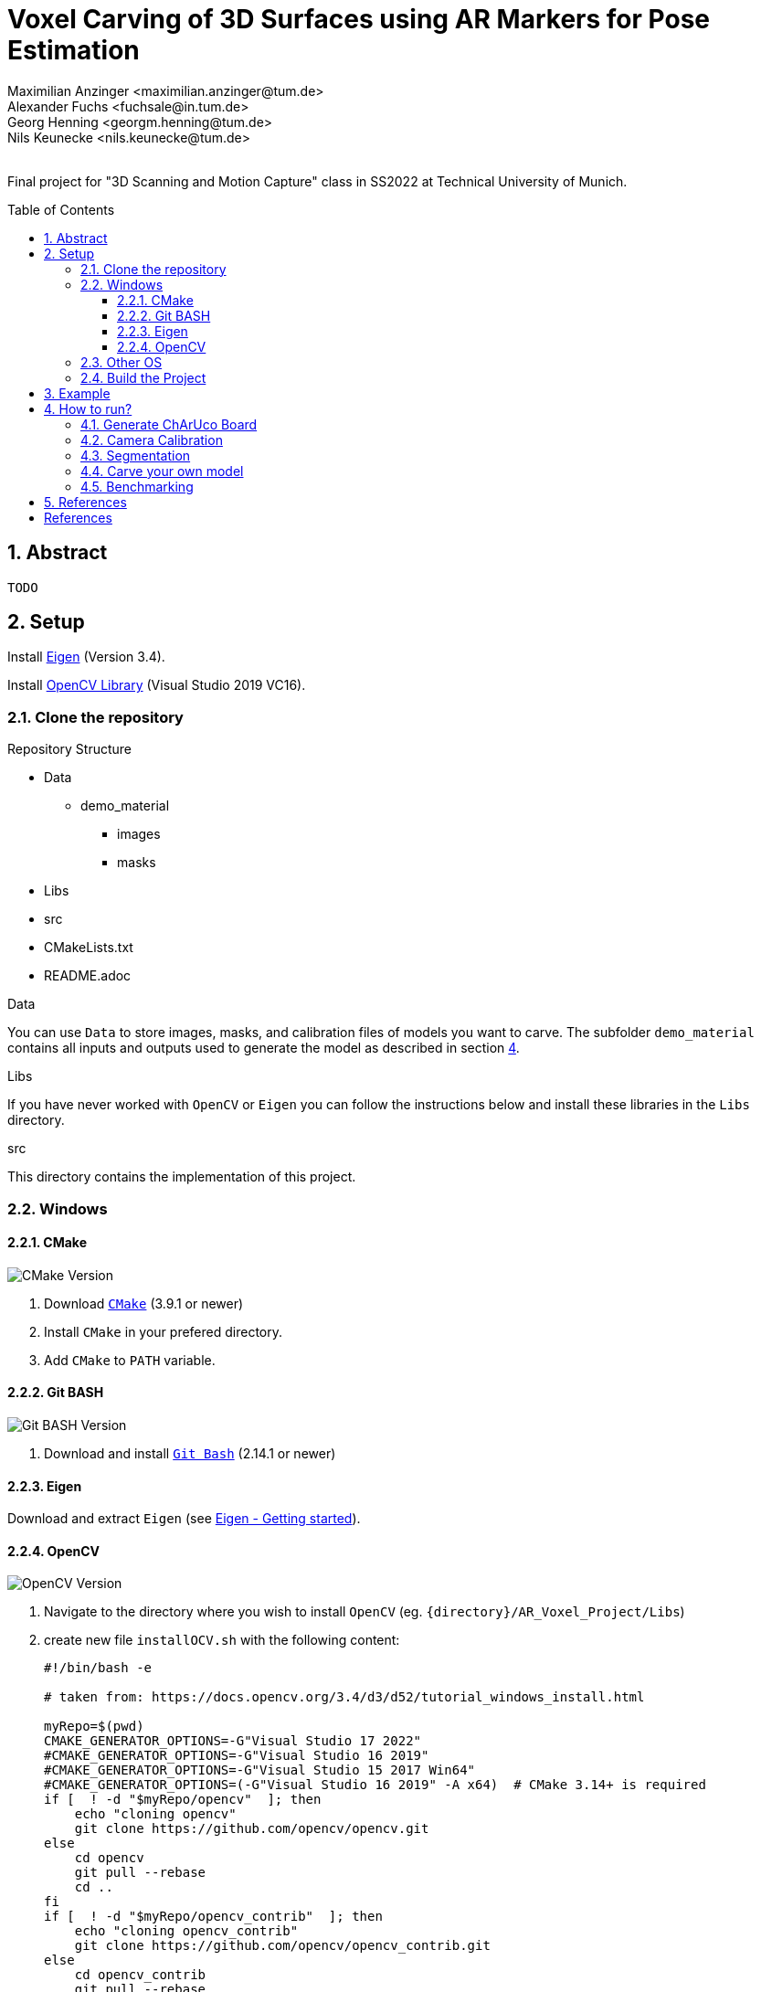 :title: Voxel Carving of 3D Surfaces using AR Markers for Pose Estimation
:description: Voxel Carving Project for 3D Scanning Course
:keywords: cpp, tum, voxel, voxel carving
:authors: Maximilian Anzinger <maximilian.anzinger@tum.de>; Alexander Fuchs <fuchsale@in.tum.de>; Georg Henning <georgm.henning@tum.de>; Nils Keunecke <nils.keunecke@tum.de>;
:revremark:
:showtitle:
:sectnums:
:toc: preamble
:toclevels: 3
:icons: font

:cmake_version: 3.9.1
:git-bash_version: 2.14.1
:opencv_version: 0.0

= {title}

Final project for "3D Scanning and Motion Capture" class in SS2022 at Technical University of Munich.

== Abstract
`TODO`

== Setup

Install https://eigen.tuxfamily.org/index.php?title=Main_Page[Eigen] (Version 3.4).

Install https://docs.opencv.org/3.4/d3/d52/tutorial_windows_install.html[OpenCV Library] (Visual Studio 2019 VC16).

=== Clone the repository

.Repository Structure

* Data
** demo_material
*** images
*** masks
* Libs
* src
* CMakeLists.txt
* README.adoc

.Data
You can use `Data` to store images, masks, and calibration files of models you want to carve. The subfolder `demo_material` contains all inputs and outputs used to generate the model as described in section <<howto, 4>>.

.Libs
If you have never worked with `OpenCV` or `Eigen` you can follow the instructions below and install these libraries in the `Libs` directory.

.src
This directory contains the implementation of this project.

=== Windows

==== CMake
image:https://img.shields.io/badge/CMake-{cmake_version}+-brightgreen[CMake Version]

. Download https://cmake.org/download/[`CMake`] ({cmake_version} or newer)
. Install `CMake` in your prefered directory.
. Add `CMake` to `PATH` variable.

==== Git BASH
image:https://img.shields.io/badge/Git BASH-{git-bash_version}+-brightgreen[Git BASH Version]

. Download and install https://gitforwindows.org/[`Git Bash`] ({git-bash_version} or newer)

==== Eigen
Download and extract `Eigen` (see https://eigen.tuxfamily.org/dox/GettingStarted.html[Eigen - Getting started]).

==== OpenCV
image:https://img.shields.io/badge/Open CV-{opencv_version}+-brightgreen[OpenCV Version]

. Navigate to the directory where you wish to install `OpenCV` (eg. `{directory}/AR_Voxel_Project/Libs`)
. create new file `installOCV.sh` with the following content:
+
[source, shell]
----
#!/bin/bash -e

# taken from: https://docs.opencv.org/3.4/d3/d52/tutorial_windows_install.html

myRepo=$(pwd)
CMAKE_GENERATOR_OPTIONS=-G"Visual Studio 17 2022"
#CMAKE_GENERATOR_OPTIONS=-G"Visual Studio 16 2019"
#CMAKE_GENERATOR_OPTIONS=-G"Visual Studio 15 2017 Win64"
#CMAKE_GENERATOR_OPTIONS=(-G"Visual Studio 16 2019" -A x64)  # CMake 3.14+ is required
if [  ! -d "$myRepo/opencv"  ]; then
    echo "cloning opencv"
    git clone https://github.com/opencv/opencv.git
else
    cd opencv
    git pull --rebase
    cd ..
fi
if [  ! -d "$myRepo/opencv_contrib"  ]; then
    echo "cloning opencv_contrib"
    git clone https://github.com/opencv/opencv_contrib.git
else
    cd opencv_contrib
    git pull --rebase
    cd ..
fi
RepoSource=opencv
mkdir -p build_opencv
pushd build_opencv
CMAKE_OPTIONS=(-DBUILD_PERF_TESTS:BOOL=OFF -DBUILD_TESTS:BOOL=OFF -DBUILD_DOCS:BOOL=OFF  -DWITH_CUDA:BOOL=OFF -DBUILD_EXAMPLES:BOOL=OFF -DINSTALL_CREATE_DISTRIB=ON)
set -x
cmake "${CMAKE_GENERATOR_OPTIONS[@]}" "${CMAKE_OPTIONS[@]}" -DOPENCV_EXTRA_MODULES_PATH="$myRepo"/opencv_contrib/modules -DCMAKE_INSTALL_PREFIX="$myRepo/install/$RepoSource" "$myRepo/$RepoSource"
echo "************************* $Source_DIR -->debug"
cmake --build .  --config debug
echo "************************* $Source_DIR -->release"
cmake --build .  --config release
cmake --build .  --target install --config release
cmake --build .  --target install --config debug
popd
----
. Adjust the `CMAKE_GENERATOR_OPTIONS` according to your Visual Studio version.
. In git command line enter the following command:
+
[soruce, shell]
----
./installOCV.sh
----
+
This script will generate the required installation of `Open CV` in the current directory (eg. `{directory}/AR_Voxel_Project/Libs/install/opencv`).
. Keep in mind that this will take some time.
. Add `{directory}\Libs\install\opencv\bin` to PATH.
. For further information please check the https://docs.opencv.org/3.4/d3/d52/tutorial_windows_install.html[official OpenCV website].

=== Other OS
Please refere to the following instructions:

* Eigen: https://eigen.tuxfamily.org/dox/GettingStarted.html[All OS]
* Open CV: https://docs.opencv.org/3.4/d7/d9f/tutorial_linux_install.html[Linux] https://docs.opencv.org/3.4/d0/db2/tutorial_macos_install.html[MacOS]

=== Build the Project

After installing both libraries, your repository should look like this.

.Repository Structure

* Data
** demo_material
*** images
*** masks
* Libs
** Eigen3
** opencv
** install
*** opencv
** opencv_contrib
* src
* CMakeLists.txt
* README.adoc

Now you are ready to generate the project using `CMake`. If you followed the instructions above, `CMake` should already have found the installation directories of `Eigen` and `OpenCV`. Make shure that `Eigen3_DIR` and `OpenCV_DIR` are set correctly.

After compiling the project, you are ready to carve your first model.

== Example

The following example gives visualize the carved model of our demo object. If you want to reproduce our results, you can use https://github.com/alxfox/AR_Voxel_Project/tree/master/Data/demo_material[this] dataset. For comparison we also provide details about the configuration and the expected output meshes.

.Example Input Image (total of 8)
image::Data/demo_material/images/image0000.jpg[]

.Generated Model: post processing and color reconstruction (Method 2 - color averaging) applied.
image::Data/demo_material/generated_models/3_solid.png[]

== How to run?

[#howto]

=== Generate ChArUco Board

.Run

[source,shell]
----
$ ./voxel_project.exe -c=1
----

This command will generate a new subdirectory `out` containing the file `BoardImage.jpg`. This ChArUco Board can be used to calibrate your individual camera and later on carve your own models.

=== Camera Calibration

.Run

[source,shell]
----
$ ./voxel_project.exe -c=2
----

`TODO`

=== Segmentation

.Run

[source,shell]
----
$ ./voxel_project.exe -c=3
----

`TODO`

=== Carve your own model

.Run

[source,shell]
----
$ ./voxel_project.exe -c=5 -images="<images-dir>" -masks="<masks-dir>" -calibration="<cameracalibartion.yml-dir>" -carve=<carving-method> -x=<x-dim> -y=<y-dim> -z=<z-dim> -size=<voxel-size> -scale=<model-scale> -dx=<x-offset> -dy=<y-offset> -dz=<z-offset> -color=<color-method> -postprocessing=<postprocessing-method>
----

This command will generate a new file `out/mesh.off` containing the mesh generated by carving your specified inputs. To understand more about the flags please refere to the table below.

.Flags

[cols="~,~,~"]
|====
| Flag | Default | Description

| -images="<images-dir>"
| NonOptional
| Directory of the input images e.g. `./Data/demo_material/images`.

| -masks="<masks-dir>" 
| NonOptional
| Directory of the masks e.g. `./Data/demo_material/masks`.

| -calibration="<cameracalibartion.yml-dir>"
| NonOptional
| Directory of the masks e.g. `./Data/demo_material/cameracalibration.yml`.

| -carve=<carving-method>
| 1
a|
* `1` - standard carving
* `2` - greedy carving (fast)

| -x=<x-dim>
| 100
| Number of voxels in x direction.

| -y=<y-dim>
| 100
| Number of voxels in y direction.

| -z=<z-dim>
| 100
| Number of voxels in z direction.

| -size=<voxel-size>
| 0.0028
| Side length of a voxel.

| -scale=<model-scale>
| 1.0
| Scale factor for the output model.

| -dx=<x-offset>
| 0.0
| Move output model in x direction (unscaled).

| -dx=<y-offset>
| 0.0
| Move output model in y direction (unscaled).

| -dx=<z-offset>
| 0.0
| Move output model in z direction (unscaled).

| -color=<color-method> 
| 0
a|
* `0` - no color reconstruction
* `1` - nearest observer
* `2` - average color

| -postprocessing=<postprocessing-method>
| true
a|
* `true` - apply postprocessing on the model
* `false` - do not apply postprocessing

|====

=== Benchmarking

.Run

[source,shell]
----
$ ./voxel_project.exe -c=6 -images="<images-dir>" -masks="<masks-dir>" -calibration="<cameracalibartion.yml-dir>"
----

This command will execute the provided benchmarking cases on the specified data. For each case a mesh file will be generated in `out/bench`. Additionally, the bash will print a table containing information about the test cases and exectuion times (see table below).
For more information about the flags please refer to the table above. 

.Benchmark output

|====
| Column | Description

| Name
a| Short description of the testcase

* Model size (Small, Medium, Large)
* Carving method (`1` - standard, `2` - greedy)
* Coloring mehtod

| Model size
| Model dimensions (x, y, z direction) and voxel size

| Carving time
| Time needed to execute carving process (in milliseconds)

| Coloring time
| Time needed to execute coloring process (in milliseconds)

| Postprocessing time
| Time needed for postprocessing (in milliseconds)

| Marching cubes time
| Time needed to transform model into `.off`-format sutiable representation using the marching cubes algorithm (in milliseconds)

| Overall time
| Time needed for complete reconstruction process (including output file writing and variable initializations, excluding image loading) (in milliseconds)

|====

== References
`TODO`

textexample <<aa>> text example <<bb>> te xt exam ple.

[bibliography]
== References

* [[[aa,1]]] Resource 1
* [[[bb,2]]] Resource 2
